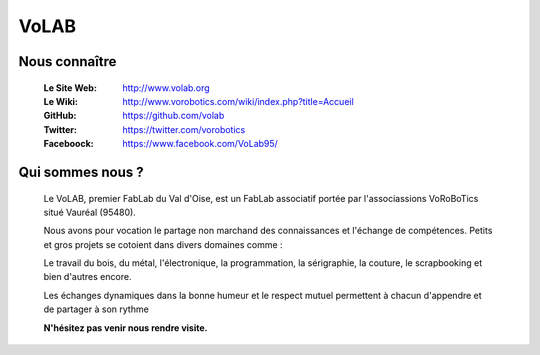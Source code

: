 =====
VoLAB
=====

.. image:: logoVoLAB_200x200.jpg


Nous connaître
===============

   :Le Site Web:       http://www.volab.org 

   :Le Wiki:           http://www.vorobotics.com/wiki/index.php?title=Accueil 

   :GitHub:            https://github.com/volab 

   :Twitter:           https://twitter.com/vorobotics 

   :Faceboock:         https://www.facebook.com/VoLab95/ 

Qui sommes nous ?
==================

   Le VoLAB, premier FabLab du Val d'Oise, est un FabLab associatif portée par
   l'associassions VoRoBoTics situé Vauréal (95480).

   Nous avons pour vocation le partage non marchand des connaissances
   et l'échange de compétences. Petits et gros projets se cotoient dans divers domaines comme :

   Le travail du bois, du métal, l'électronique, la programmation, la sérigraphie,
   la couture, le scrapbooking et bien d'autres encore.

   Les échanges dynamiques dans la bonne humeur et le respect mutuel permettent
   à chacun d'appendre et de partager à son rythme

   **N'hésitez pas venir nous rendre visite.**